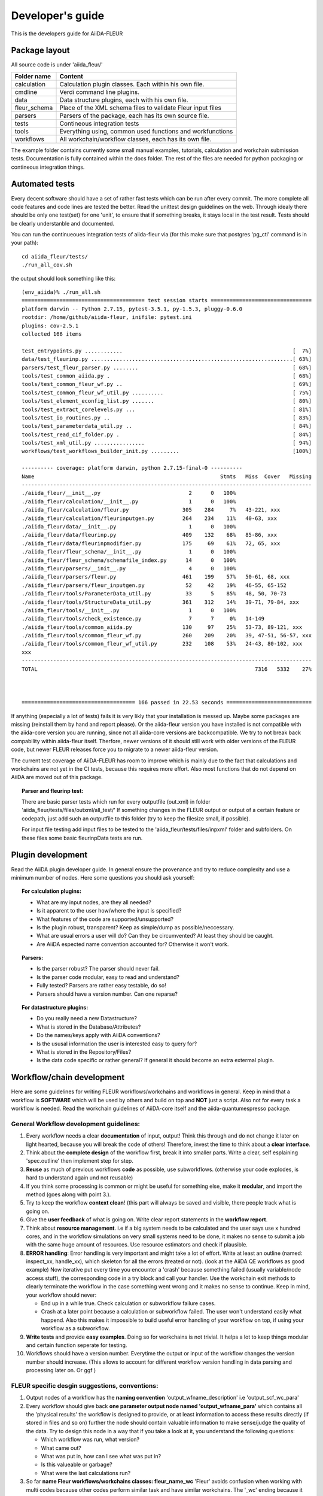 Developer's guide
=================


This is the developers guide for AiiDA-FLEUR


Package layout
++++++++++++++

All source code is under 'aiida_fleur/'

============  ============================================================
Folder name   Content
============  ============================================================
calculation   Calculation plugin classes. Each within his own file.
cmdline       Verdi command line plugins.
data          Data structure plugins, each with his own file.
fleur_schema  Place of the XML schema files to validate Fleur input files
parsers       Parsers of the package, each has its own source file.
tests         Contineous integration tests
tools         Everything using, common used functions and workfunctions
workflows     All workchain/workflow classes, each has its own file.
============  ============================================================


The example folder contains currently some small manual examples, tutorials, calculation and workchain submission tests.
Documentation is fully contained within the docs folder. The rest of the files are needed
for python packaging or contineous integration things.

Automated tests
+++++++++++++++

Every decent software should have a set of rather fast tests which can be run after every commit.
The more complete all code features and code lines are tested the better. Read the unittest design guidelines on the web.
Through idealy there should be only one test(set) for one 'unit', to ensure that 
if something breaks, it stays local in the test result. Tests should be clearly understanble and documented.
 
You can run the continueoues integration tests of aiida-fleur via
(for this make sure that postgres 'pg_ctl' command is in your path)::

  cd aiida_fleur/tests/
  ./run_all_cov.sh


the output should look something like this::

    (env_aiida)% ./run_all.sh 
    ======================================= test session starts ================================
    platform darwin -- Python 2.7.15, pytest-3.5.1, py-1.5.3, pluggy-0.6.0
    rootdir: /home/github/aiida-fleur, inifile: pytest.ini
    plugins: cov-2.5.1
    collected 166 items                                                                                                                                                                                          
    
    test_entrypoints.py ............                                                      [  7%]
    data/test_fleurinp.py ................................................................[ 63%]
    parsers/test_fleur_parser.py ........                                                 [ 68%]
    tools/test_common_aiida.py .                                                          [ 68%]
    tools/test_common_fleur_wf.py ..                                                      [ 69%]
    tools/test_common_fleur_wf_util.py ..........                                         [ 75%]
    tools/test_element_econfig_list.py .......                                            [ 80%]
    tools/test_extract_corelevels.py ...                                                  [ 81%]
    tools/test_io_routines.py ..                                                          [ 83%]
    tools/test_parameterdata_util.py ..                                                   [ 84%]
    tools/test_read_cif_folder.py .                                                       [ 84%]
    tools/test_xml_util.py ................                                               [ 94%]
    workflows/test_workflows_builder_init.py .........                                    [100%]
    
    ---------- coverage: platform darwin, python 2.7.15-final-0 ----------
    Name                                                           Stmts   Miss  Cover   Missing
    --------------------------------------------------------------------------------------------
    ./aiida_fleur/__init__.py                            2      0   100%
    ./aiida_fleur/calculation/__init__.py                1      0   100%
    ./aiida_fleur/calculation/fleur.py                 305    284     7%   43-221, xxx
    ./aiida_fleur/calculation/fleurinputgen.py         264    234    11%   40-63, xxx
    ./aiida_fleur/data/__init__.py                       1      0   100%
    ./aiida_fleur/data/fleurinp.py                     409    132    68%   85-86, xxx
    ./aiida_fleur/data/fleurinpmodifier.py             175     69    61%   72, 65, xxx
    ./aiida_fleur/fleur_schema/__init__.py               1      0   100%
    ./aiida_fleur/fleur_schema/schemafile_index.py      14      0   100%
    ./aiida_fleur/parsers/__init__.py                    4      0   100%
    ./aiida_fleur/parsers/fleur.py                     461    199    57%   50-61, 68, xxx
    ./aiida_fleur/parsers/fleur_inputgen.py             52     42    19%   46-55, 65-152
    ./aiida_fleur/tools/ParameterData_util.py           33      5    85%   48, 50, 70-73
    ./aiida_fleur/tools/StructureData_util.py          361    312    14%   39-71, 79-84, xxx
    ./aiida_fleur/tools/__init__.py                      1      0   100%
    ./aiida_fleur/tools/check_existence.py               7      7     0%   14-149
    ./aiida_fleur/tools/common_aiida.py                130     97    25%   53-73, 89-121, xxx
    ./aiida_fleur/tools/common_fleur_wf.py             260    209    20%   39, 47-51, 56-57, xxx
    ./aiida_fleur/tools/common_fleur_wf_util.py        232    108    53%   24-43, 80-102, xxx
    xxx
    --------------------------------------------------------------------------------------------
    TOTAL                                                                     7316   5332    27%
    

    
    ==================================== 166 passed in 22.53 seconds ===========================


If anything (especially a lot of tests) fails it is very likly that your
installation is messed up. Maybe some packages are missing (reinstall them by hand and report please).
Or the aiida-fleur version you have installed is not compatible with the aiida-core version you are running, 
since not all aiida-core versions are backcompatible. 
We try to not break back compability within aiida-fleur itself.
Therfore, newer versions of it should still work with older versions of the FLEUR code,
but newer FLEUR releases force you to migrate to a newer aiida-fleur version. 

The current test coverage of AiiDA-FLEUR has room to improve which is mainly due to the fact that calculations and workchains are not yet in the CI tests, because this requires more effort.
Also most functions that do not depend on AiiDA are moved out of this package.

.. topic:: Parser and fleurinp test:

    There are basic parser tests which run for every outputfile (out.xml) in folder 'aiida_fleur/tests/files/outxml/all_test/'
    If something changes in the FLEUR output or output of a certain feature or codepath, just add
    such an outputfile to this folder (try to keep the filesize small, if possible).
    
    For input file testing add input files to be tested to the 'aiida_fleur/tests/files/inpxml' folder and subfolders.
    On these files some basic fleurinpData tests are run.
    


Plugin development
++++++++++++++++++

Read the AiiDA plugin developer guide.
In general ensure the provenance and try to reduce complexity and use a minimum number of nodes.
Here some questions you should ask yourself:

.. topic:: For calculation plugins:

    * What are my input nodes, are they all needed? 
    * Is it apparent to the user how/where the input is specified?
    * What features of the code are supported/unsupported?
    * Is the plugin robust, transparent? Keep as simple/dump as possible/neccessary.
    * What are usual errors a user will do? Can they be circumvented? At least they should be caught.
    * Are AiiDA espected name convention accounted for? Otherwise it won't work.
    
.. topic:: Parsers: 

    * Is the parser robust? The parser should never fail.
    * Is the parser code modular, easy to read and understand?
    * Fully tested? Parsers are rather easy testable, do so!
    * Parsers should have a version number. Can one reparse?
    
.. topic:: For datastructure plugins:
    
    * Do you really need a new Datastructure?
    * What is stored in the Database/Attributes?
    * Do the names/keys apply with AiiDA conventions?
    * Is the ususal information the user is interested easy to query for?
    * What is stored in the Repository/Files?
    * Is the data code specific or rather general? If general it should become an extra extermal plugin.



Workflow/chain development
++++++++++++++++++++++++++


Here are some guidelines for writing FLEUR workflows/workchains and workflows in general.
Keep in mind that a workflow is **SOFTWARE** which will be used by others and build on top and **NOT** just a script.
Also not for every task a workflow is needed. Read the workchain guidelines of AiiDA-core itself and the aiida-quantumespresso package.


General Workflow development guidelines:
----------------------------------------
        
#. Every workflow needs a clear **documentation** of input, output! Think this through and do not change it later on light hearted, because you will break the code of others! Therefore, invest the time to think about a **clear interface**.
#. Think about the **complete design** of the workflow first, break it into smaller parts. Write a clear, self esplaining 'spec.outline' then implement step for step.
#. **Reuse** as much of previous workflows **code** as possible, use subworkflows. (otherwise your code explodes, is hard to understand again und not reusable) 
#. If you think some processing is common or might be useful for something else, make it **modular**, and import the method (goes along with point 3.).
#. Try to keep the workflow **context clean**! (this part will always be saved and visible, there people track what is going on.
#. Give the **user feedback** of what is going on. Write clear report statements in the **workflow report**.
#. Think about **resource management**.
   i.e if a big system needs to be calculated and the user says use x hundred cores,
   and in the workflow simulations on very small systems need to be done, it makes no
   sense to submit a job with the same huge amount of resources. Use resource estimators and check if plausible.
#. **ERROR handling**:
   Error handling is very important and might take a lot of effort. Write at least an outline (named: inspect_xx, handle_xx), which skeleton for all the errors (treated or not). (look at the AiiDA QE workflows as good example)
   Now iterative put every time you encounter a 'crash' because something failed (usually variable/node access stuff), the corresponding code in a try block and call your handler.
   Use the workchain exit methods to clearly terminate the workflow in the case something went wrong and it makes no sense to continue.
   Keep in mind, your workflow should never:
    
   * End up in a while true. Check calculation or subworkflow failure cases.
   * Crash at a later point because a calculation or subworkflow failed. The user won't understand easily what happend. Also this makes it impossible to build useful error handling of your workflow on top, if using your workflow as a subworkflow.
    
#. **Write tests** and provide **easy examples**. Doing so for workchains is not trivial. It helps a lot to keep things modular and certain function seperate for testing.
#. Workflows should have a version number. Everytime the output or input of the workflow changes the version number should increase. (This allows to account for different workflow version handling in data parsing and processing later on. Or ggf )
    
FLEUR specific desgin suggestions, conventions:
-----------------------------------------------

#. Output nodes of a workflow has the **naming convention** 'output_wfname_description'
   i.e 'output_scf_wc_para'
#. Every workflow should give back **one parameter output node named 'output_wfname_para'**
   which contains all the 'physical results' the workflow is designed to provide,
   or at least information to access these results directly (if stored in files and so on)
   further the node should contain valuable information to make sense/judge the quality of the data.
   Try to design this node in a way that if you take a look at it, you understand
   the following questions:

   * Which workflow was run, what version?
   * What came out?  
   * What was put in, how can I see what was put in?
   * Is this valueable or garbage?
   * What were the last calculations run?
   
#. So far **name Fleur workflows/workchains classes: fleur_name_wc**
   'Fleur' avoids confusion when working with multi codes because other codes perform similar task and have similar workchains.
   The '_wc' ending because it makes it clearer on import in you scripts and notebook to know that this in not a simple function.

#. For user friendlyness: add **extras, label, descriptions** to calculations and output nodes. In 'verdi calculation list' the user should be able to what workchain the calculation belongs to and what it runs on.
   Also if you run many simulations think about creating a group node for all the workflow internal(between) calculations. All these efforts makes it easier to extract results from global queries.

#. Write **base subworkchains**, that take all FLAPW parameters as given, but do their task very well and then write workchains on top of these.
   Which then can use workchains/functions to optimize the FLEUR FLAPW parameters. 

#. Outsource methods to test for calculation failure, that you have only one routine in all workchains, that one can improve


Entrypoints
+++++++++++

In order to make AiiDA aware of any classes (plugins) like (calculations, parsers, data, workchains, workflows, commandline)
the python entrypoint system is used. Therefore, you have to register any  of the above classes as an entrypoint in the 'setup.json' file.

Example::

    "entry_points" : {
        "aiida.calculations" : [
            "fleur.fleur = aiida_fleur.calculation.fleur:FleurCalculation",
            "fleur.inpgen = aiida_fleur.calculation.fleurinputgen:FleurinputgenCalculation"
        ],
        "aiida.data" : [
                "fleur.fleurinp = aiida_fleur.data.fleurinp:FleurinpData",
                "fleur.fleurinpmodifier = aiida_fleur.data.fleurinpmodifier:FleurinpModifier"
        ],
        "aiida.parsers" : [
                "fleur.fleurparser = aiida_fleur.parsers.fleur:FleurParser",
                "fleur.fleurinpgenparser = aiida_fleur.parsers.fleur_inputgen:Fleur_inputgenParser"
        ],
        "aiida.workflows" : [
            "fleur.scf = aiida_fleur.workflows.scf:fleur_scf_wc",
            "fleur.dos = aiida_fleur.workflows.dos:fleur_dos_wc",
            "fleur.band = aiida_fleur.workflows.band:fleur_band_wc",
            "fleur.eos = aiida_fleur.workflows.eos:fleur_eos_wc",
            "fleur.dummy = aida_fleur.workflows.dummy:dummy_wc",
            "fleur.sub_dummy = aida_fleur.workflows.dummy:sub_dummy_wc",
            "fleur.init_cls = aiida_fleur.workflows.initial_cls:fleur_initial_cls_wc",
            "fleur.corehole = aiida_fleur.workflows.corehole:fleur_corehole_wc",
            "fleur.corelevel = aiida_fleur.workflows.corelevel:fleur_corelevel_wc"
        ]}
        
The left handside will be the entry point name. This name has to be used in any FactoryClasses of AiiDA.
The convention here is that the name has two parts 'package_name.whatevername'.
The package name has to be reserved/registerd in the AiiDA registry, because entry points should be unique.
The right handside has the form 'module_path:class_name'.


Other information
+++++++++++++++++

Google python guide, doing releases, pypi, packaging, git basics, issues, aiida logs, loglevel, ...

Useful to know
--------------

1. pip -e is your friend::

    pip install -e package_dir

Always install python packages you are working on with -e, this way the new version is used, if the files are changed, as long as the '.pyc' files are updated.

2. In jupyter/python use the magic::
   
   %load_ext autoreload
   %autoreload 2
   
This will import your classes everytime anew. Otherwise they are not reimportet if they have already importet. This is very useful for development work.

